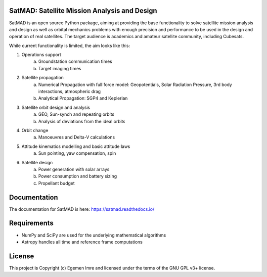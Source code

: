 SatMAD: Satellite Mission Analysis and Design
---------------------------------------------
.. image:: https://readthedocs.org/projects/satmad/badge/?version=latest
    :target: https://satmad.readthedocs.io/en/latest/?badge=latest
    :alt: Documentation Status

.. image:: http://img.shields.io/badge/powered%20by-AstroPy-orange.svg?style=flat
    :target: http://www.astropy.org
    :alt: Powered by Astropy Badge

SatMAD is an open source Python package, aiming at providing the base functionality to solve
satellite mission analysis and design as well as orbital mechanics problems with enough precision and performance
to be used in the design and operation of real satellites. The target audience is academics and amateur satellite
community, including Cubesats.

While current functionality is limited, the aim looks like this:

#. Operations support
    a) Groundstation communication times
    b) Target imaging times
#. Satellite propagation
    a) Numerical Propagation with full force model: Geopotentials, Solar Radiation Pressure, 3rd body interactions, atmospheric drag
    b) Analytical Propagation: SGP4 and Keplerian
#. Satellite orbit design and analysis
    a) GEO, Sun-synch and repeating orbits
    b) Analysis of deviations from the ideal orbits
#. Orbit change
    a) Manoeuvres and Delta-V calculations
#. Attitude kinematics modelling and basic attitude laws
    a) Sun pointing, yaw compensation, spin
#. Satellite design
    a) Power generation with solar arrays
    b) Power consumption and battery sizing
    c) Propellant budget


Documentation
-------------

The documentation for SatMAD is here:
https://satmad.readthedocs.io/



Requirements
------------

- NumPy and SciPy are used for the underlying mathematical algorithms
- Astropy handles all time and reference frame computations


License
-------

This project is Copyright (c) Egemen Imre and licensed under
the terms of the GNU GPL v3+ license.